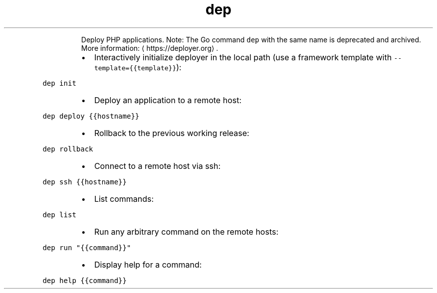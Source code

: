 .TH dep
.PP
.RS
Deploy PHP applications.
Note: The Go command \fB\fCdep\fR with the same name is deprecated and archived.
More information: \[la]https://deployer.org\[ra]\&.
.RE
.RS
.IP \(bu 2
Interactively initialize deployer in the local path (use a framework template with \fB\fC\-\-template={{template}}\fR):
.RE
.PP
\fB\fCdep init\fR
.RS
.IP \(bu 2
Deploy an application to a remote host:
.RE
.PP
\fB\fCdep deploy {{hostname}}\fR
.RS
.IP \(bu 2
Rollback to the previous working release:
.RE
.PP
\fB\fCdep rollback\fR
.RS
.IP \(bu 2
Connect to a remote host via ssh:
.RE
.PP
\fB\fCdep ssh {{hostname}}\fR
.RS
.IP \(bu 2
List commands:
.RE
.PP
\fB\fCdep list\fR
.RS
.IP \(bu 2
Run any arbitrary command on the remote hosts:
.RE
.PP
\fB\fCdep run "{{command}}"\fR
.RS
.IP \(bu 2
Display help for a command:
.RE
.PP
\fB\fCdep help {{command}}\fR
